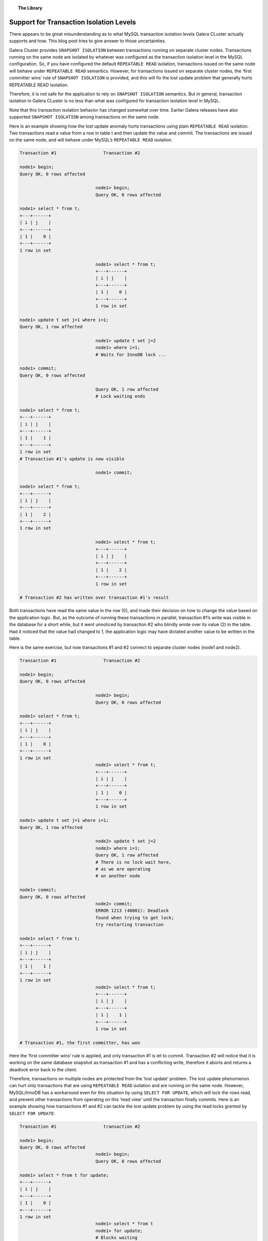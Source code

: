 .. topic:: The Library
   :name: left-margin

   .. cssclass:: no-bull

      - :doc:`Documentation <../../documentation/index>`
      - :doc:`Knowledge Base <../../kb/index>`

      .. cssclass:: no-bull-sub

         - :doc:`Troubleshooting <../../kb/trouble/index>`
         - :doc:`Best Practices <../../kb/best/index>`

      - :doc:`FAQ <../../faq>`
      - :doc:`Training <../index>`

      .. cssclass:: no-bull-sub

         - :doc:`Tutorial Articles <./index>`
         - :doc:`Training Videos <../videos/index>`

      .. cssclass:: bull-head

         Related Documents

      .. cssclass:: bull-head

         Related Articles


.. cssclass:: tutorial-article
.. _`supporting-transaction-isolation-levels`:

=========================================
Support for Transaction Isolation Levels
=========================================

.. rst-class:: list-stats

   Length:  1009 words; Writer: Seppo Jaakola; Published: September 21, 2015; Topic: General; Level: Intermediate


There appears to be great misunderstanding as to what MySQL transaction isolation levels Galera CLuster actually supports and how. This blog post tries to give answer to those uncertainties.

Galera Cluster provides ``SNAPSHOT ISOLATION`` between transactions running on separate cluster nodes. Transactions running on the same node are isolated by whatever was configured as the transaction isolation level in the MySQL configuration. So, if you have configured the default ``REPEATABLE READ`` isolation, transactions issued on the same node will behave under ``REPEATABLE READ`` semantics. However, for transactions issued on separate cluster nodes, the ‘first committer wins’ rule of ``SNAPSHOT ISOLATION`` is provided, and this will fix the lost update problem that generally hurts REPEATABLE READ isolation.

Therefore, it is not safe for the application to rely on ``SNAPSHOT ISOLATION`` semantics. But in general, transaction isolation in Galera CLuster is no less than what was configured for transaction isolation level in MySQL.

Note that this transaction isolation behavior has changed somewhat over time. Earlier Galera releases have also supported ``SNAPSHOT ISOLATION`` among transactions on the same node.

Here is an example showing how the lost update anomaly hurts transactions using plain ``REPEATABLE READ`` isolation. Two transactions read a value from a row in table t and then update the value and commit. The transactions are issued on the same node, and will behave under MySQL’s ``REPEATABLE READ`` isolation.

.. code-block:: console

   Transaction #1                  Transaction #2

   node1> begin;
   Query OK, 0 rows affected

                                node1> begin;
                                Query OK, 0 rows affected

   node1> select * from t;
   +---+------+
   | i | j    |
   +---+------+
   | 1 |    0 |
   +---+------+
   1 row in set

                                node1> select * from t;
                                +---+------+
                                | i | j    |
                                +---+------+
                                | 1 |    0 |
                                +---+------+
                                1 row in set

   node1> update t set j=1 where i=1;
   Query OK, 1 row affected

                                node1> update t set j=2
                                node1> where i=1;
                                # Waits for InnoDB lock ...

   node1> commit;
   Query OK, 0 rows affected

                                Query OK, 1 row affected
                                # Lock waiting ends

   node1> select * from t;
   +---+------+
   | i | j    |
   +---+------+
   | 1 |    1 |
   +---+------+
   1 row in set
   # Transaction #1's update is now visible

                                node1> commit;

   node1> select * from t;
   +---+------+
   | i | j    |
   +---+------+
   | 1 |    2 |
   +---+------+
   1 row in set

                                node1> select * from t;
                                +---+------+
                                | i | j    |
                                +---+------+
                                | 1 |    2 |
                                +---+------+
                                1 row in set

   # Transaction #2 has written over transaction #1's result

Both transactions have read the same value in the row (0), and made their decision on how to change the value based on the application logic.
But, as the outcome of running these transactions in parallel, transaction #1’s write was visible in the database for a short while, but it went unnoticed by transaction #2 who blindly wrote over its value (2) in the table. Had it noticed that the value had changed to 1, the application logic may have dictated another value to be written in the table.

Here is the same exercise, but now transactions #1 and #2 connect to separate cluster nodes (node1 and node2).

.. code-block:: console

   Transaction #1                  Transaction #2

   node1> begin;
   Query OK, 0 rows affected

                                node2> begin;
                                Query OK, 0 rows affected

   node1> select * from t;
   +---+------+
   | i | j    |
   +---+------+
   | 1 |    0 |
   +---+------+
   1 row in set
                                node2> select * from t;
                                +---+------+
                                | i | j    |
                                +---+------+
                                | 1 |    0 |
                                +---+------+
                                1 row in set

   node1> update t set j=1 where i=1;
   Query OK, 1 row affected

                                node2> update t set j=2
                                node2> where i=1;
                                Query OK, 1 row affected
                                # There is no lock wait here,
                                # as we are operating
                                # on another node

   node1> commit;
   Query OK, 0 rows affected
                                node2> commit;
                                ERROR 1213 (40001): Deadlock
                                found when trying to get lock;
                                try restarting transaction

   node1> select * from t;
   +---+------+
   | i | j    |
   +---+------+
   | 1 |    1 |
   +---+------+
   1 row in set
                                node2> select * from t;
                                +---+------+
                                | i | j    |
                                +---+------+
                                | 1 |    1 |
                                +---+------+
                                1 row in set

   # Transaction #1, the first committer, has won

Here the ‘first committer wins’ rule is applied, and only transaction #1 is let to commit. Transaction #2 will notice that it is working on the same database snapshot as transaction #1 and has a conflicting write, therefore it aborts and returns a deadlock error back to the client.

Therefore, transactions on multiple nodes are protected from the ‘lost update’ problem. The lost update phenomenon can hurt only transactions that are using ``REPEATABLE READ`` isolation and are running on the same node. However, MySQL/InnoDB has a workaround even for this situation by using ``SELECT FOR UPDATE``, which will lock the rows read, and prevent other transactions from operating on this ‘read view’ until the transaction finally commits. Here is an example showing how transactions #1 and #2 can tackle the lost update problem by using the read locks granted by ``SELECT FOR UPDATE``:

.. code-block:: console

   Transaction #1                  transaction #2

   node1> begin;
   Query OK, 0 rows affected
                                node1> begin;
                                Query OK, 0 rows affected

   node1> select * from t for update;
   +---+------+
   | i | j    |
   +---+------+
   | 1 |    0 |
   +---+------+
   1 row in set
                                node1> select * from t
                                node1> for update;
                                # Blocks waiting
                                # for InnoDB lock

   node1> update t set j=1 where i=1;
   Query OK, 1 row affected

   node1> commit;
   Query OK, 0 rows affected

                                +---+------+
                                | i | j    |
                                +---+------+
                                | 1 |    1 |
                                +---+------+
                                1 row in set
                                # Lock wait ends
                                # We see transaction #1's
                                # result and work on
                                # a different snapshot now

                                node1> update t set j=3
                                node1> where i=1;
                                Query OK, 1 row affected

                                node1>  commit;
                                Query OK, 0 rows affected
   node1> select * from t;
   +---+------+
   | i | j    |
   +---+------+
   | 1 |    3 |
   +---+------+
   1 row in set
                                 node1> select * from t;
                                 +---+------+
                                 | i | j    |
                                 +---+------+
                                 | 1 |    3 |
                                 +---+------+
                                 1 row in set

Galera Cluster can support transaction isolation levels up to ``REPEATABLE READ`` and also protect against lost update problem if the application can be tuned to use proper locking strategy like the one shown above.

However, Galera does not support ``SERIALIZABLE`` isolation in multi-master topology, because there is currently no means to protect read locks from being overwritten by the replication. ``SERIALIZABLE`` isolation should work in controlled master-slave topologies, but in practice its use is not recommended at all. And, ``SERIALIZABLE`` isolation may be disabled in future releases, unless we can figure out a way to support it in a safe way.
